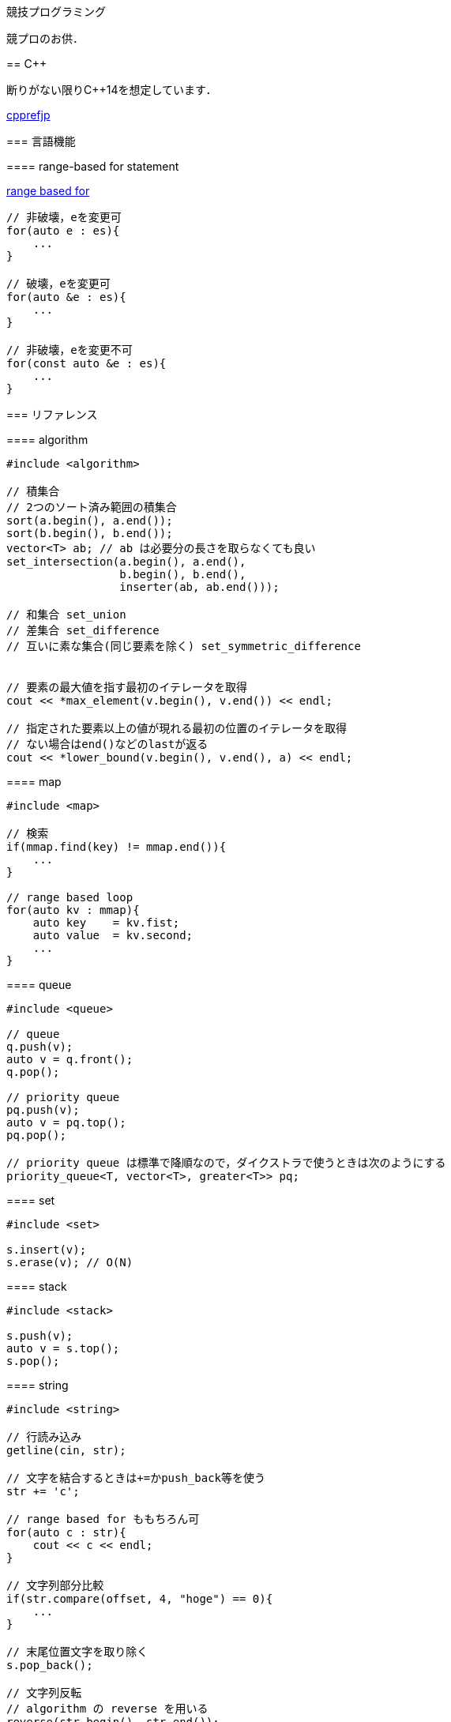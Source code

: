 競技プログラミング
==================

競プロのお供．

== C++
// {{{

断りがない限りC++14を想定しています．

link:https://cpprefjp.github.io/[cpprefjp]

=== 言語機能


==== range-based for statement

link:https://cpprefjp.github.io/lang/cpp11/range_based_for.html[range based for]

[source, cpp]
----
// 非破壊，eを変更可
for(auto e : es){
    ...
}

// 破壊，eを変更可
for(auto &e : es){
    ...
}

// 非破壊，eを変更不可
for(const auto &e : es){
    ...
}
----

// ==== uniform initialization
//
// `{ }` でコンストラクタ呼び出しする．型推論してくれる．
// [source, cpp]
// ----
// ----

=== リファレンス

==== algorithm

[source, cpp]
----
#include <algorithm>

// 積集合
// 2つのソート済み範囲の積集合
sort(a.begin(), a.end());
sort(b.begin(), b.end());
vector<T> ab; // ab は必要分の長さを取らなくても良い
set_intersection(a.begin(), a.end(),
                 b.begin(), b.end(),
                 inserter(ab, ab.end()));

// 和集合 set_union
// 差集合 set_difference
// 互いに素な集合(同じ要素を除く) set_symmetric_difference


// 要素の最大値を指す最初のイテレータを取得
cout << *max_element(v.begin(), v.end()) << endl;

// 指定された要素以上の値が現れる最初の位置のイテレータを取得
// ない場合はend()などのlastが返る
cout << *lower_bound(v.begin(), v.end(), a) << endl;
----

==== map

[source, cpp]
----
#include <map>

// 検索
if(mmap.find(key) != mmap.end()){
    ...
}

// range based loop
for(auto kv : mmap){
    auto key    = kv.fist;
    auto value  = kv.second;
    ...
}
----

==== queue

[source, cpp]
----
#include <queue>

// queue
q.push(v);
auto v = q.front();
q.pop();

// priority queue
pq.push(v);
auto v = pq.top();
pq.pop();

// priority queue は標準で降順なので，ダイクストラで使うときは次のようにする
priority_queue<T, vector<T>, greater<T>> pq;
----

==== set

[source, cpp]
----
#include <set>

s.insert(v);
s.erase(v); // O(N)
----

==== stack

[source, cpp]
----
#include <stack>

s.push(v);
auto v = s.top();
s.pop();
----

==== string

[source, cpp]
----
#include <string>

// 行読み込み
getline(cin, str);

// 文字を結合するときは+=かpush_back等を使う
str += 'c';

// range based for ももちろん可
for(auto c : str){
    cout << c << endl;
}

// 文字列部分比較
if(str.compare(offset, 4, "hoge") == 0){
    ...
}

// 末尾位置文字を取り除く
s.pop_back();

// 文字列反転
// algorithm の reverse を用いる
reverse(str.begin(), str.end());
----

==== utility

[source, cpp]
----
#include <utility>

// swap
swap(v[4], v[5]);
----

==== vector

[source, cpp]
----
#include <vector>

// 100個の0で初期化
vector<int> vec(100, 0);
----

// }}}

== 知識
// {{{

=== グラフ

* 任意のトーナメントグラフにはハミルトンパスが存在する(AOJ2386 Sightseeing Tour)

==== 定義

単純グラフ::
多重辺，ループのないグラフ

2部グラフ::
頂点集合を2つの部分集合に分割して，各集合内の頂点同士の間には辺が無いようなグラフ

完全グラフ::
任意の2頂点間に枝があるグラフ

DAG (Directed Acyclic Graph)::
閉路のない有向グラフ
* 全ての辺が左から右に向くように，各頂点を一直線上に並べることができる．これをトポロジカル順序という．

トーナメントグラフ::
任意の2頂点が1つの有向辺で結ばれているグラフ

ハミルトン(閉)路::
全頂点を一度だけ通る(閉)路

オイラー(閉)路::
全辺を一度だけ通る(閉)路

ハミルトングラフ::
ハミルトン閉路を含むグラフ

準ハミルトングラフ::
ハミルトン閉路は含まないが，ハミルトン路は含むグラフ

オイラーグラフ::
オイラー閉路を含むグラフ

準オイラーグラフ::
オイラー閉路は含まないが，オイラー路は含むグラフ

(強)連結::
無(有)向グラフにおいて，任意の2頂点間に路が存在すること

(強)連結成分::
(強)連結な頂点集合に分解した際の各集合

//}}}

== ライブラリ
//{{{

link:https://raw.githubusercontent.com/monman53/online_judge/master/lib/header.h[->header]


link:https://raw.githubusercontent.com/monman53/online_judge/master/lib/geometry.h[->geometry]
link:https://raw.githubusercontent.com/monman53/online_judge/master/lib/datastructure.h[->datastructure]
link:https://raw.githubusercontent.com/monman53/online_judge/master/lib/number.h[->number]

// === header
//
// [source, cpp]
// ----
// // header {{{
// #include <iostream>
// #include <algorithm>
// #include <vector>
// #include <complex>
// #include <utility>
// #include <string>
// #include <sstream>
// #include <queue>
// #include <map>
// #include <list>
// #include <stack>
// #include <tuple>
// #include <cstdio>
// #include <cmath>
// using namespace std;
//
// #define ALPHABET    26
// #define EPS         (1e-10)
// #define EQ(a, b)    (abs((a)-(b)) < EPS)
//
// typedef long long ll;
// typedef unsigned long long ull;
// // }}}
// ----
//
// === 数
//
// [source, cpp]
// ----
// // number {{{
// #define SIZE 100005
// #define MOD  1000000007LL
//
// // べき乗
// // verified AOJ NTL_1_B
// ll pow(ll a, ll b) {
//     if(b == 0) return 1;
//     ll aa = pow(a, b/2);
//     return aa*aa%MOD*(b%2 == 1 ? a : 1)%MOD;
// }
//
// // 階乗と階乗の逆元
// // ARC077D
// ll fact[SIZE] = {1, 1};
// ll finv[SIZE] = {1, 1};
//
// void fact_init() {
//     // fact
//     for(ll i=2;i<SIZE;i++){
//         fact[i] = fact[i-1]*i%MOD;
//     }
//
//     // finv
//     finv[SIZE-1] = pow(fact[SIZE-1], MOD-2);
//     for(ll i=SIZE-1;i>=3;i--){
//         finv[i-1] = finv[i]*i%MOD;
//     }
// }
//
// // 組み合わせの数
// // ARC077D
// ll comb(int n, int r) {
//     if(r > n) return 0;
//     return fact[n]*(finv[r]*finv[n-r]%MOD)%MOD;
// }
//
// // 最小公約数
// ll gcd(ll x, ll y) {
//     return y ? gcd(y, x%y) : x;
// }
//
// // 素数判定 (エラトステネスのふるい)
// bool isPrime[SIZE];
// void initIsPrime() {
//     for(int i=0;i<SIZE;i++){
//         isPrime[i] = true;
//     }
//     isPrime[0] = false;
//     isPrime[1] = false;
//     for(int i=2;i*i<=SIZE;i++){
//         if(isPrime[i]){
//             for(int j=i*i;j*j<=SIZE;j+=i){
//                 isPrime[j] = false;
//             }
//         }
//     }
// }
//
// // 素因数分解
// // verified AOJ NTL_1_A
// vector<pair<int, int>> factor(int n) {
//     vector<pair<int, int>> ret;
//     for(int i=2;i*i<=n;i++){
//         if(isPrime[i]){
//             int count = 0;
//             while(n%i == 0){
//                 count++;
//                 n /= i;
//             }
//             if(count > 0){
//                 ret.push_back({i, count});
//             }
//         }
//     }
//     if(n != 1){
//         ret.push_back({n, 1});
//     }
//     return ret;
// }
// //}}}
// ----
//
// === データ構造
//
// [source, cpp]
// ----
// // data structure {{{
//
// // Union-Find
// // verified AOJ DSL_1_A
// struct UF {
//     vector<int> p;  // parent
//     vector<int> r;  // rank
//
//     UF(int n) {
//         p.resize(n);
//         r.resize(n);
//         for(int i=0;i<n;i++){
//             p[i] = i;
//             r[i] = 1;
//         }
//     }
//
//     int find(int x) {
//         if(x == p[x]){
//             return x;
//         }else{
//             return p[x] = find(p[x]);
//         }
//     }
//
//     void unite(int x, int y) {
//         x = find(x);
//         y = find(y);
//         if(x == y) return;
//         if(r[x] < r[y]){
//             p[x] = y;
//         }else{
//             p[y] = x;
//             if(r[x] == r[y]){
//                 r[x]++;
//             }
//         }
//     }
// };
//
// // 最小全域木 (Minimum spanning tree)
// // ARC076D
// struct MST {
//     // クラスカル法
//     static vector<E> solve(int n, vector<E> e) {
//         UF uf(n);
//         vector<E> ret;
//         sort(e.begin(), e.end(), [](E e1, E e2){
//                 return e1.w < e2.w;
//                 });
//         for(auto ee : e){
//             if(uf.find(ee.s) != uf.find(ee.t)){
//                 uf.unite(ee.s, ee.t);
//                 ret.push_back({ee.w, ee.s, ee.t});
//             }
//         }
//         return ret;
//     }
// };
// //}}}
// ----
//
// === 平面幾何
//
// [source, cpp]
// ----
// // 2d geometry {{{
//
// typedef complex<double> P;
// typedef vector<P> PL;
//
// namespace std {
//     bool  operator < (P a, P b) {
//         // return real(a) != real(b) ? real(a) < real(b) : imag(a) < imag(b);
//         return imag(a) != imag(b) ? imag(a) < imag(b) : real(a) < real(b);
//     }
// }
//
// // 長さ
// // double length = abs(a);
//
// // 単位ベクトル
// // P n = a/abs(a);
//
// // 法線ベクトル
// // P n1 = a*P(0, 1);
// // P n2 = a*P(0, -1);
//
// // 内積
// double dot(P a, P b) {
//     return a.real()*b.real() + a.imag()*b.imag();
// }
//
// // 外積
// double cross(P a, P b) {
//     return a.real()*b.imag() - a.imag()*b.real();
// }
//
// // 点の直線への射影
// // verified AOJ CGL_1_A
// P projectionLP(P a, P b, P p) {
//     double l = dot(p-a, b-a) / norm(b-a);
//     return a + l*(b-a);
// }
//
// // 点の直線に対する対称点
// // verified AOJ CGL_1_B
// P reflectionLP(P a, P b, P p) {
//     return 2.0*projectionLP(a, b, p) - p;
// }
//
// // verified AOJ CGL_1_C
// int ccw(P a, P b, P c) {
//     b = b - a;
//     c = c - a;
//     if(cross(b, c) > EPS) return +1; // counter clockwise
//     if(cross(b, c) <-EPS) return -1; // clockwise
//     if(dot(b, c) < 0)     return +2; // cab (back)
//     if(abs(b) < abs(c))   return -2; // abc (front)
//     return 0;                        // acb (on segment)
// }
//
// // 直交判定
// // verified AOJ CGL_2_A
// bool isOrthogonalLL(P a1, P a2, P b1, P b2) {
//     return EQ(dot(a1-a2, b1-b2), 0.0);
// }
//
// // 平行判定
// // verified AOJ CGL_2_A
// bool isParallelLL(P a1, P a2, P b1, P b2) {
//     return EQ(cross(a1-a2, b1-b2), 0.0);
// }
//
// // 線分と線分の交差判定
// // verified AOJ CGL_2_B
// bool isIntersectedSS(P a1, P a2, P b1, P b2) {
//     return ccw(a1, a2, b1)*ccw(a1, a2, b2) <= 0 &&
//            ccw(b1, b2, a1)*ccw(b1, b2, a2) <= 0;
// }
//
// // 直線と直線の交点
// // verified AOJ CGL_2_C
// P intersectionLL(P a1, P a2, P b1, P b2) {
//     P a = a2 - a1;
//     P b = b2 - b1;
//     return a1 + a*cross(b, b1-a1)/cross(b, a);
// }
//
// // 直線と点の距離
// double distLP(P a, P b, P p) {
//     return abs(cross(b-a, p-a)) / abs(b-a);
// }
//
// // 線分と点の距離
// double distSP(P a, P b, P p) {
//     if(dot(b-a, p-a) < EPS) return abs(p-a);
//     if(dot(a-b, p-b) < EPS) return abs(p-b);
//     return distLP(a, b, p);
// }
//
// // 線分と線分の距離
// // verified AOJ CGL_2_D
// double distSS(P a1, P a2, P b1, P b2) {
//     if(isIntersectedSS(a1, a2, b1, b2)){
//         return 0;
//     }
//     return min({
//             distSP(a1, a2, b1),
//             distSP(a1, a2, b2),
//             distSP(b1, b2, a1),
//             distSP(b1, b2, a2),
//             });
// }
//
// // 多角形の面積 (点は半時計回り)
// // verified AOJ CGL_3_A
// double area(PL pl) {
//     double ret = 0;
//     int n = pl.size();
//     for(int i=0;i<n;i++){
//         ret += cross(pl[i], pl[(i+1)%n]);
//     }
//     return ret / 2.0;
// }
//
// // 凸多角形判定 (点は半時計回り)
// // verified AOJ CGL_3_B
// bool isConvex(PL pl) {
//     int n = pl.size();
//     for(int i=0;i<n;i++){
//         if(ccw(pl[i], pl[(i+1)%n], pl[(i+2)%n]) == -1){
//             return false;
//         }
//     }
//     return true;
// }
//
// // 点の多角形内外判定 (点は半時計回り)
// // verified AOJ CGL_3_C
// int isContain(PL pl, P p) {
//     bool flag = false;
//     int n = pl.size();
//     for(int i=0;i<n;i++){
//         P a = pl[i] - p;
//         P b = pl[(i+1)%n] - p;
//         if(imag(a) > imag(b)) swap(a, b);
//         if(imag(a) <= 0 && 0 < imag(b)){
//             if(cross(a, b) < 0) flag = !flag;
//         }
//         if(cross(a, b) == 0 && dot(a, b) <= 0){
//             return 1;       // on segment
//         }
//     }
//     return flag ? 2 : 0;    // in or out
// }
//
// // 凸包 (plは点集合)
// // verified AOJ CGL_4_A
// PL convexHull(PL pl){
//     int n = pl.size();
//     int k = 0;
//     PL ch(2*n); // results
//     sort(pl.begin(), pl.end()); // この順序は問題に依る
//     for(int i=0;i<n;ch[k++]=pl[i++]){
//         while(k >= 2 && (ccw(ch[k-2], ch[k-1], pl[i]) == 0 ||
//                          ccw(ch[k-2], ch[k-1], pl[i]) == -1)) k--;
//     }
//     for(int i=n-2,t=k+1;i>=0;ch[k++]=pl[i--]){
//         while(k >= t && (ccw(ch[k-2], ch[k-1], pl[i]) == 0 ||
//                          ccw(ch[k-2], ch[k-1], pl[i]) == -1)) k--;
//     }
//     ch.resize(k-1);
//     return ch;
// }
//
// // }}}
// ----

//}}}
